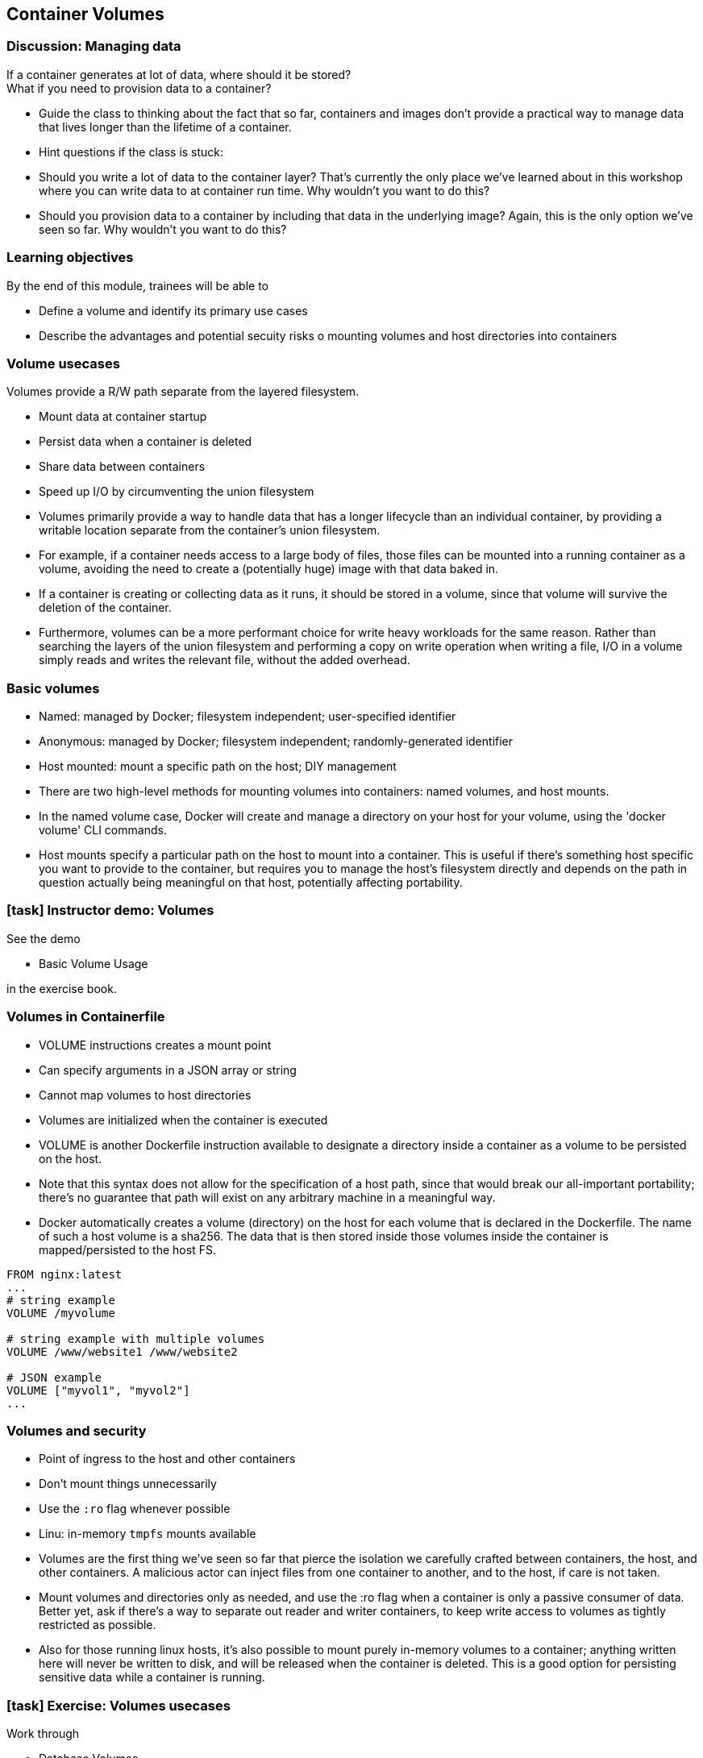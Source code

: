 == Container Volumes

=== Discussion: Managing data

If a container generates at lot of data, where should it be stored? +
What if you need to provision data to a container?

[.notes]
--
* Guide the class to thinking about the fact that so far, containers and images don't provide a practical way to manage data that lives longer than the lifetime of a container.
* Hint questions if the class is stuck:
* Should you write a lot of data to the container layer? That's currently the only place we've learned about in this workshop where you can write data to at container run time. Why wouldn't you want to do this?
* Should you provision data to a container by including that data in the underlying image? Again, this is the only option we've seen so far. Why wouldn't you want to do this? 
--

=== Learning objectives

By the end of this module, trainees will be able to

* Define a volume and identify its primary use cases
* Describe the advantages and potential secuity risks o mounting volumes and host directories into containers

=== Volume usecases

Volumes provide a R/W path [.keyword]#separate from the layered filesystem#.

* [.keyword]#Mount# data at container startup
* [.keyword]#Persist# data when a container is deleted
* [.keyword]#Share# data between containers
* [.keyword]#Speed up# I/O by circumventing the union filesystem

[.notes]
--
* Volumes primarily provide a way to handle data that has a longer lifecycle than an individual container, by providing a writable location separate from the container's union filesystem.
* For example, if a container needs access to a large body of files, those files can be mounted into a running container as a volume, avoiding the need to create a (potentially huge) image with that data baked in.
* If a container is creating or collecting data as it runs, it should be stored in a volume, since that volume will survive the deletion of the container.
* Furthermore, volumes can be a more performant choice for write heavy workloads for the same reason. Rather than searching the layers of the union filesystem and performing a copy on write operation when writing a file, I/O in a volume simply reads and writes the relevant file, without the added overhead.
--

=== Basic volumes

* [.keyword]#Named#: managed by Docker; filesystem independent; user-specified identifier
* [.keyword]#Anonymous#: managed by Docker; filesystem independent; randomly-generated identifier
* [.keyword]#Host mounted#: mount a specific path on the host; DIY management

[.notes]
--
* There are two high-level methods for mounting volumes into containers: named volumes, and host mounts.
* In the named volume case, Docker will create and manage a directory on your host for your volume, using the 'docker volume' CLI commands.
* Host mounts specify a particular path on the host to mount into a container. This is useful if there's something host specific you want to provide to the container, but requires you to manage the host's filesystem directly and depends on the path in question actually being meaningful on that host, potentially affecting portability.
--

[.dark_background.demo.background]
=== icon:task[role=moby_icon] Instructor demo: Volumes

See the demo

* Basic Volume Usage

in the exercise book.

=== Volumes in Containerfile

* [.keyword]#VOLUME# instructions creates a mount point
* Can specify arguments in a JSON array or string
* Cannot map volumes to host directories
* Volumes are initialized when the container is executed

[.notes]
--
* VOLUME is another Dockerfile instruction available to designate a directory inside a container as a volume to be persisted on the host.
* Note that this syntax does not allow for the specification of a host path, since that would break our all-important portability; there's no guarantee that path will exist on any arbitrary machine in a meaningful way.
* Docker automatically creates a volume (directory) on the host for each volume that is declared in the Dockerfile. The name of such a host volume is a sha256. The data that is then stored inside those volumes inside the container is mapped/persisted to the host FS.
--

[source,yaml]
----
FROM nginx:latest
...
# string example
VOLUME /myvolume

# string example with multiple volumes
VOLUME /www/website1 /www/website2

# JSON example
VOLUME ["myvol1", "myvol2"]
...
----

=== Volumes and security

* Point of ingress to the host and other containers
* Don't mount things unnecessarily
* Use the `:ro` flag whenever possible
* Linu: in-memory `tmpfs` mounts available

[.notes]
--
* Volumes are the first thing we've seen so far that pierce the isolation we carefully crafted between containers, the host, and other containers. A malicious actor can inject files from one container to another, and to the host, if care is not taken.
* Mount volumes and directories only as needed, and use the :ro flag when a container is only a passive consumer of data. Better yet, ask if there's a way to separate out reader and writer containers, to keep write access to volumes as tightly restricted as possible.
* Also for those running linux hosts, it's also possible to mount purely in-memory volumes to a container; anything written here will never be written to disk, and will be released when the container is deleted. This is a good option for persisting sensitive data while a container is running.
--

[.dark_background.exercise.background]
=== icon:task[role=moby_icon] Exercise: Volumes usecases

Work through

* Database Volumes

in the exercise book.


++++
<h2 id="exercise_container_volumes_database" class="timer"></h2>
++++

=== Container volumes takeaways

* Volumes persist data beyond the container lifecycle
* Volumes bypass the copy-ob-write system (better for write-heavy containers)

[.notes]
--
* The most important take home message for volumes, is that this is where persistent data should go - not in containers, which come and go rapidly.
--

=== Further reading

* How to use volumes: link:http://dockr.ly/2vRZBDG[http://dockr.ly/2vRZBDG]
* Troubleshoot volume errors: link:http://dockr.ly/2vyjvbP[http://dockr.ly/2vyjvbP]
* Docker volume reference: link:http://dockr.ly/2ewrlew[http://dockr.ly/2ewrlew]

[.notes]
--
additional resources about volumes
--
